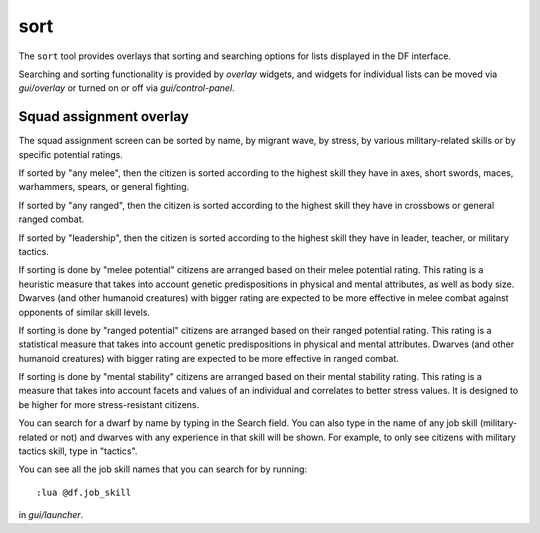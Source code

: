 sort
====

.. dfhack-tool::
    :summary: Search and sort lists shown in the DF interface.
    :tags: fort productivity interface
    :no-command:

The ``sort`` tool provides overlays that sorting and searching options for
lists displayed in the DF interface.

Searching and sorting functionality is provided by `overlay` widgets, and widgets for individual lists can be moved via `gui/overlay` or turned on or off via `gui/control-panel`.

Squad assignment overlay
------------------------

The squad assignment screen can be sorted by name, by migrant wave, by stress, by various military-related skills or by specific potential ratings.

If sorted by "any melee", then the citizen is sorted according to the highest
skill they have in axes, short swords, maces, warhammers, spears, or general
fighting.

If sorted by "any ranged", then the citizen is sorted according to the highest
skill they have in crossbows or general ranged combat.

If sorted by "leadership", then the citizen is sorted according to the highest
skill they have in leader, teacher, or military tactics.

If sorting is done by "melee potential" citizens are arranged based on their
melee potential rating. This rating is a heuristic measure that takes into
account genetic predispositions in physical and mental attributes, as
well as body size. Dwarves (and other humanoid creatures) with bigger rating
are expected to be more effective in melee combat against opponents of
similar skill levels.

If sorting is done by "ranged potential" citizens are arranged based on their
ranged potential rating. This rating is a statistical measure that takes into
account genetic predispositions in physical and mental attributes.
Dwarves (and other humanoid creatures) with bigger rating are expected to be
more effective in ranged combat.

If sorting is done by "mental stability" citizens are arranged based on their
mental stability rating. This rating is a measure that takes into account
facets and values of an individual and correlates to better stress values.
It is designed to be higher for more stress-resistant citizens.

You can search for a dwarf by name by typing in the Search field. You can also
type in the name of any job skill (military-related or not) and dwarves with
any experience in that skill will be shown. For example, to only see citizens
with military tactics skill, type in "tactics".

You can see all the job skill names that you can search for by running::

    :lua @df.job_skill

in `gui/launcher`.
